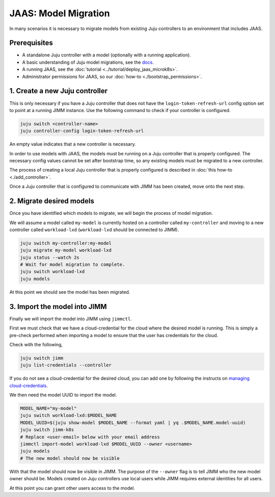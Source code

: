 JAAS: Model Migration
=====================

In many scenarios it is necessary to migrate models from existing Juju controllers
to an environment that includes JAAS.

Prerequisites
-------------

- A standalone Juju controller with a model (optionally with a running application).
- A basic understanding of Juju model migrations, see the `docs <https://juju.is/docs/juju/manage-models>`__.
- A running JAAS, see the :doc:`tutorial <../tutorial/deploy_jaas_microk8s>`.
- Administrator permissions for JAAS, so our :doc:`how-to <./bootstrap_permissions>`.

1. Create a new Juju controller
-------------------------------

This is only necessary if you have a Juju controller that does not have the ``login-token-refresh-url`` config option set to point 
at a running JIMM instance. Use the following command to check if your controller is configured.

.. code:: bash

    juju switch <controller-name>
    juju controller-config login-token-refresh-url

An empty value indicates that a new controller is necessary.

In order to use models with JAAS, the models must be running on a Juju controller that is properly configured. The
necessary config values cannot be set after bootstrap time, so any existing models must be migrated to a new controller.

The process of creating a local Juju controller that is properly configured is described in :doc:`this how-to <./add_controller>`.
 
Once a Juju controller that is configured to communicate with JIMM has been created, move onto the next step.

2. Migrate desired models
-------------------------

Once you have identified which models to migrate, we will begin the process of model migration.

We will assume a model called ``my-model`` is currently hosted on a controller called ``my-controller`` and moving to a new controller 
called ``workload-lxd`` (``workload-lxd`` should be connected to JIMM).

.. code:: bash

    juju switch my-controller:my-model
    juju migrate my-model workload-lxd
    juju status --watch 2s
    # Wait for model migration to complete.
    juju switch workload-lxd
    juju models

At this point we should see the model has been migrated.

3. Import the model into JIMM
-----------------------------

Finally we will import the model into JIMM using ``jimmctl``.

First we must check that we have a cloud-credential for the cloud where the desired model is running.
This is simply a pre-check performed when importing a model to ensure that the user has credentials for the cloud.

Check with the following,

.. code:: bash

    juju switch jimm
    juju list-credentials --controller

If you do not see a cloud-credential for the desired cloud, you can add one by following the instructs on
`managing cloud-credentials <https://juju.is/docs/juju/manage-credentials>`__. 

We then need the model UUID to import the model.

.. code:: bash

    MODEL_NAME="my-model"
    juju switch workload-lxd:$MODEL_NAME
    MODEL_UUID=$(juju show-model $MODEL_NAME --format yaml | yq .$MODEL_NAME.model-uuid)
    juju switch jimm-k8s
    # Replace <user-email> below with your email address
    jimmctl import-model workload-lxd $MODEL_UUID --owner <username>
    juju models
    # The new model should now be visible

With that the model should now be visible in JIMM. The purpose of the ``--owner`` flag is to tell JIMM who 
the new model owner should be. Models created on Juju controllers use local users while JIMM requires external
identities for all users.

At this point you can grant other users access to the model.


